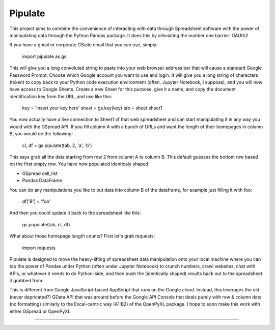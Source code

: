 Pipulate
=======================

This project aims to combine the convenience of interacting with data through
Spreadsheet software with the power of manipulating data through the Python
Pandas package. It does this by alleviating the number one barrier: OAUth2

If you have a gmail or corporate GSuite email that you can use, simply:

    import pipulate as gs

This will give you a long convoluted string to paste into your web browser
address bar that will cause a standard Google Password Prompt. Choose which
Google account you want to use and login. It will give you a long string of
characters (token) to copy back to your Python code execution environment
(often, Jupyter Notebook, I suppose), and you will now have access to Google
Sheets. Create a new Sheet for this purpose, give it a name, and copy the
document identification key from the URL, and use like this:

    key = 'insert your key here'
    sheet = gs.key(key)
    tab = sheet.sheet1

You now actually have a live connection to Sheet1 of that web spreadsheet and
can start manipulating it in any way you would with the GSpread API. If you
fill column A with a bunch of URLs and want the length of their homepages
in column B, you would do the following:

    cl, df = gs.pipulate(tab, 2, 'a', 'b')

This says grab all the data starting from row 2 from column A to column B. This
default guesses the bottom row based on the first empty row. You have now
populated identicaly shaped:

- GSpread cell_list
- Pandas DataFrame

You can do any manipulations you like to put data into column B of the
dataframe, for example just filling it with foo:

    df['B'] = 'foo'

And then you could update it back to the spreadsheet like this:

    gs.populate(tab, cl, df)

What about those homepage length counts? First let's grab requests:

    import requests

Pipulate is designed to move the heavy-lifting of spreadsheet data manipulation
onto your local machine where you can tap the power of Pandas under Python
(often under Jupyter Notebook) to crunch numbers, crawl websites, chat with
APIs, or whatever it needs to do Python-side, and then push the (identically
shaped) results back out to the spreadsheet it grabbed from.

This is different from Google JavaScript-based AppScript that runs on the
Google cloud. Instead, this leverages the old (never depricated?) GData API
that was around before the Google API Console that deals purely with row &
column data (no formatting) similarly to the Excel-centric way (A1:B2) of the
OpenPyXL package. I hope to soon make this work with either GSpread or
OpenPyXL.

----

